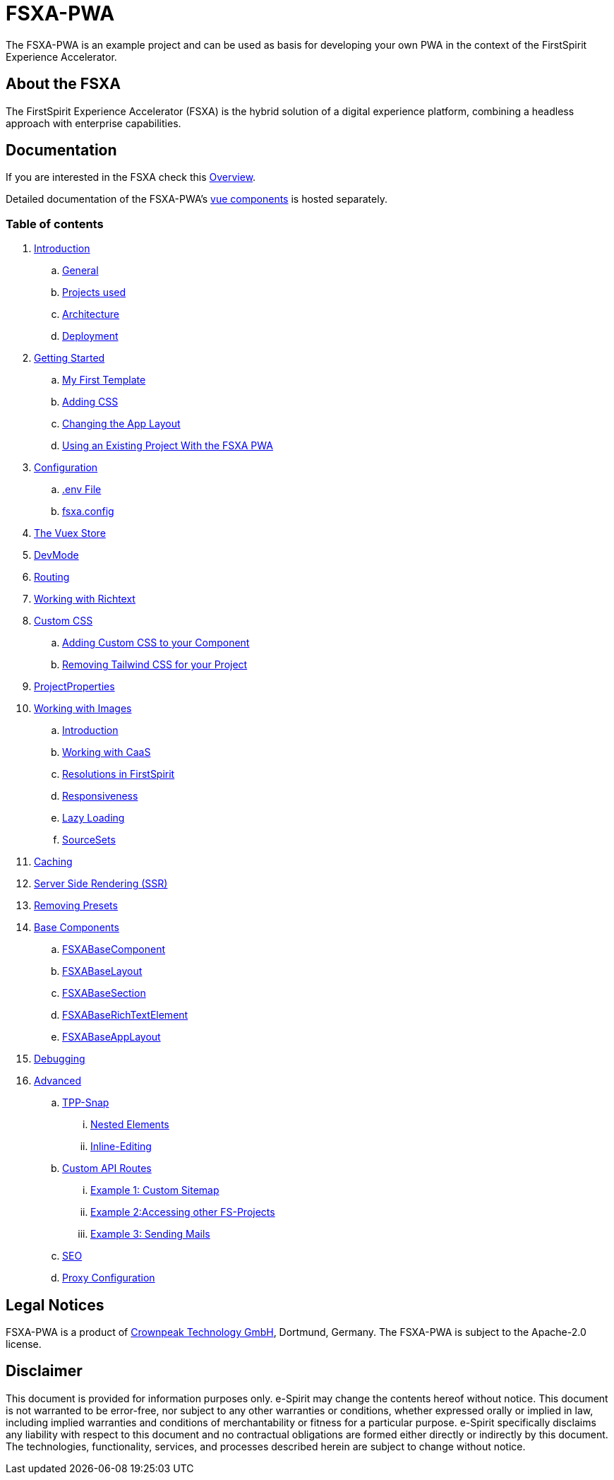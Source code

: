 = FSXA-PWA

The FSXA-PWA is an example project and can be used as basis for developing your own PWA
in the context of the FirstSpirit Experience Accelerator.

== About the FSXA

The FirstSpirit Experience Accelerator (FSXA) is the hybrid solution of a digital
experience platform, combining a headless approach with enterprise capabilities.

== Documentation

If you are interested in the FSXA check this link:https://docs.e-spirit.com/module/fsxa/overview/benefits-hybrid/index.html[Overview].

Detailed documentation of the FSXA-PWA's link:https://enterprise-fsxa-ui.e-spirit.cloud/[vue components] is hosted separately.

=== Table of contents

. xref:docs/modules/ROOT/pages/Introduction.adoc[Introduction]
.. xref:docs/modules/ROOT/pages/Introduction.adoc#general[General]
.. xref:docs/modules/ROOT/pages/Introduction.adoc#projects-used[Projects used]
.. xref:docs/modules/ROOT/pages/Introduction.adoc#architecture[Architecture]
.. xref:docs/modules/ROOT/pages/Introduction.adoc#deployment[Deployment]
. xref:docs/modules/ROOT/pages/GettingStarted.adoc[Getting Started]
.. xref:docs/modules/ROOT/pages/GettingStarted/MyFirstTemplate.adoc[My First Template]
.. xref:docs/modules/ROOT/pages/GettingStarted/CustomCSS.adoc[Adding CSS]
.. xref:docs/modules/ROOT/pages/GettingStarted/ChangingtheAppLayout.adoc[Changing the App Layout]
.. xref:docs/modules/ROOT/pages/GettingStarted/UseExistingProject.adoc[Using an Existing Project With the FSXA PWA]
. xref:docs/modules/ROOT/pages/Configuration.adoc[Configuration]
.. xref:docs/modules/ROOT/pages/Configuration.adoc#env-file[.env File]
.. xref:docs/modules/ROOT/pages/Configuration.adoc#fsxa-config[fsxa.config]
. xref:docs/modules/ROOT/pages/VuexStore.adoc[The Vuex Store]
. xref:docs/modules/ROOT/pages/DevMode.adoc[DevMode]
. xref:docs/modules/ROOT/pages/Routing.adoc[Routing]
. xref:docs/modules/ROOT/pages/Richtext.adoc[Working with Richtext]
. xref:docs/modules/ROOT/pages/css.adoc[Custom CSS]
.. xref:docs/modules/ROOT/pages/css/Component.adoc[Adding Custom CSS to your Component]
.. xref:docs/modules/ROOT/pages/css/RemovingTailwind.adoc[Removing Tailwind CSS for your Project]
. xref:docs/modules/ROOT/pages/ProjectProperties.adoc[ProjectProperties]
. xref:docs/modules/ROOT/pages/WorkingWithImages.adoc[Working with Images]
.. xref:docs/modules/ROOT/pages/WorkingWithImages.adoc#introduction[Introduction]
.. xref:docs/modules/ROOT/pages/WorkingWithImages.adoc#working-with-caas[Working with CaaS]
.. xref:docs/modules/ROOT/pages/WorkingWithImages.adoc#resolutions-in-firstspirit[Resolutions in FirstSpirit]
.. xref:docs/modules/ROOT/pages/WorkingWithImages.adoc#responsiveness[Responsiveness]
.. xref:docs/modules/ROOT/pages/WorkingWithImages.adoc#lazy-loading[Lazy Loading]
.. xref:docs/modules/ROOT/pages/WorkingWithImages.adoc#sourcesets[SourceSets]
. xref:docs/modules/ROOT/pages/Caching.adoc[Caching]
. xref:docs/modules/ROOT/pages/SSR.adoc[Server Side Rendering (SSR)]
. xref:docs/modules/ROOT/pages/RemovingPresets.adoc[Removing Presets]
. xref:docs/modules/ROOT/pages/components.adoc[Base Components]
.. xref:docs/modules/ROOT/pages/components/FSXABaseComponent.adoc[FSXABaseComponent]
.. xref:docs/modules/ROOT/pages/components/FSXABaseLayout.adoc[FSXABaseLayout]
.. xref:docs/modules/ROOT/pages/components/FSXABaseSection.adoc[FSXABaseSection]
.. xref:docs/modules/ROOT/pages/components/FSXABaseRichTextElement.adoc[FSXABaseRichTextElement]
.. xref:docs/modules/ROOT/pages/components/FSXABaseAppLayout.adoc[FSXABaseAppLayout]
. xref:docs/modules/ROOT/pages/Debugging.adoc[Debugging]
. xref:docs/modules/ROOT/pages/advanced.adoc[Advanced]
.. xref:docs/modules/ROOT/pages/advanced/TPP-Snap.adoc[TPP-Snap]
... xref:docs/modules/ROOT/pages/advanced/TPP-Snap.adoc#nested-elements[Nested Elements]
... xref:docs/modules/ROOT/pages/advanced/TPP-Snap.adoc#inline-editing[Inline-Editing]
.. xref:docs/modules/ROOT/pages/custom-api-routes.adoc[Custom API Routes]
... xref:docs/modules/ROOT/pages/advanced/custom-api-routes/CustomSitemap.adoc[Example 1: Custom Sitemap]
... xref:docs/modules/ROOT/pages/advanced/custom-api-routes/AccessingOtherProjects.adoc[Example 2:Accessing other FS-Projects]
... xref:docs/modules/ROOT/pages/advanced/custom-api-routes/SendingMails.adoc[Example 3: Sending Mails]
.. xref:docs/modules/ROOT/pages/advanced/SEO.adoc[SEO]
.. xref:docs/modules/ROOT/pages/advanced/ProxyConfiguration.adoc[Proxy Configuration]

== Legal Notices

FSXA-PWA is a product of http://www.e-spirit.com[Crownpeak Technology GmbH], Dortmund, Germany.
The FSXA-PWA is subject to the Apache-2.0 license.

== Disclaimer

This document is provided for information purposes only.
e-Spirit may change the contents hereof without notice.
This document is not warranted to be error-free, nor subject to any
other warranties or conditions, whether expressed orally or
implied in law, including implied warranties and conditions of
merchantability or fitness for a particular purpose. e-Spirit
specifically disclaims any liability with respect to this document
and no contractual obligations are formed either directly or
indirectly by this document. The technologies, functionality, services,
and processes described herein are subject to change without notice.
